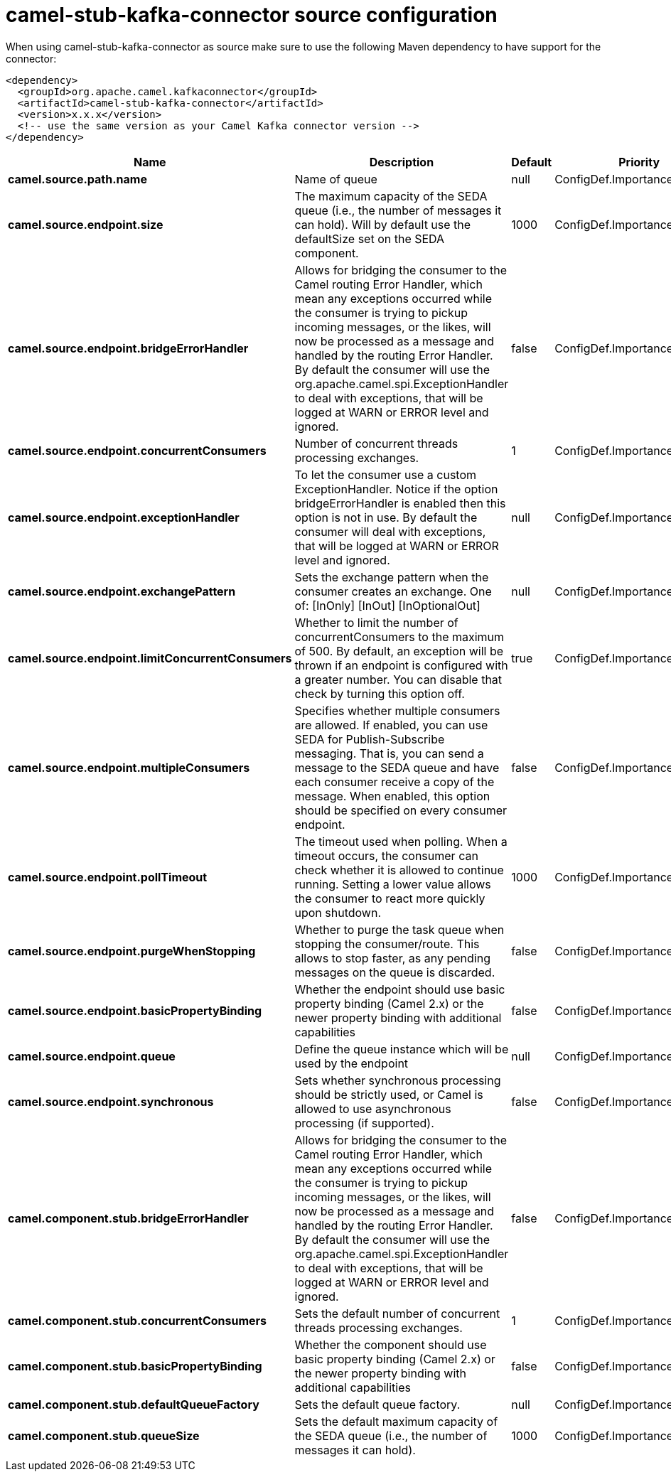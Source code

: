 // kafka-connector options: START
[[camel-stub-kafka-connector-source]]
= camel-stub-kafka-connector source configuration

When using camel-stub-kafka-connector as source make sure to use the following Maven dependency to have support for the connector:

[source,xml]
----
<dependency>
  <groupId>org.apache.camel.kafkaconnector</groupId>
  <artifactId>camel-stub-kafka-connector</artifactId>
  <version>x.x.x</version>
  <!-- use the same version as your Camel Kafka connector version -->
</dependency>
----


[width="100%",cols="2,5,^1,2",options="header"]
|===
| Name | Description | Default | Priority
| *camel.source.path.name* | Name of queue | null | ConfigDef.Importance.HIGH
| *camel.source.endpoint.size* | The maximum capacity of the SEDA queue (i.e., the number of messages it can hold). Will by default use the defaultSize set on the SEDA component. | 1000 | ConfigDef.Importance.MEDIUM
| *camel.source.endpoint.bridgeErrorHandler* | Allows for bridging the consumer to the Camel routing Error Handler, which mean any exceptions occurred while the consumer is trying to pickup incoming messages, or the likes, will now be processed as a message and handled by the routing Error Handler. By default the consumer will use the org.apache.camel.spi.ExceptionHandler to deal with exceptions, that will be logged at WARN or ERROR level and ignored. | false | ConfigDef.Importance.MEDIUM
| *camel.source.endpoint.concurrentConsumers* | Number of concurrent threads processing exchanges. | 1 | ConfigDef.Importance.MEDIUM
| *camel.source.endpoint.exceptionHandler* | To let the consumer use a custom ExceptionHandler. Notice if the option bridgeErrorHandler is enabled then this option is not in use. By default the consumer will deal with exceptions, that will be logged at WARN or ERROR level and ignored. | null | ConfigDef.Importance.MEDIUM
| *camel.source.endpoint.exchangePattern* | Sets the exchange pattern when the consumer creates an exchange. One of: [InOnly] [InOut] [InOptionalOut] | null | ConfigDef.Importance.MEDIUM
| *camel.source.endpoint.limitConcurrentConsumers* | Whether to limit the number of concurrentConsumers to the maximum of 500. By default, an exception will be thrown if an endpoint is configured with a greater number. You can disable that check by turning this option off. | true | ConfigDef.Importance.MEDIUM
| *camel.source.endpoint.multipleConsumers* | Specifies whether multiple consumers are allowed. If enabled, you can use SEDA for Publish-Subscribe messaging. That is, you can send a message to the SEDA queue and have each consumer receive a copy of the message. When enabled, this option should be specified on every consumer endpoint. | false | ConfigDef.Importance.MEDIUM
| *camel.source.endpoint.pollTimeout* | The timeout used when polling. When a timeout occurs, the consumer can check whether it is allowed to continue running. Setting a lower value allows the consumer to react more quickly upon shutdown. | 1000 | ConfigDef.Importance.MEDIUM
| *camel.source.endpoint.purgeWhenStopping* | Whether to purge the task queue when stopping the consumer/route. This allows to stop faster, as any pending messages on the queue is discarded. | false | ConfigDef.Importance.MEDIUM
| *camel.source.endpoint.basicPropertyBinding* | Whether the endpoint should use basic property binding (Camel 2.x) or the newer property binding with additional capabilities | false | ConfigDef.Importance.MEDIUM
| *camel.source.endpoint.queue* | Define the queue instance which will be used by the endpoint | null | ConfigDef.Importance.MEDIUM
| *camel.source.endpoint.synchronous* | Sets whether synchronous processing should be strictly used, or Camel is allowed to use asynchronous processing (if supported). | false | ConfigDef.Importance.MEDIUM
| *camel.component.stub.bridgeErrorHandler* | Allows for bridging the consumer to the Camel routing Error Handler, which mean any exceptions occurred while the consumer is trying to pickup incoming messages, or the likes, will now be processed as a message and handled by the routing Error Handler. By default the consumer will use the org.apache.camel.spi.ExceptionHandler to deal with exceptions, that will be logged at WARN or ERROR level and ignored. | false | ConfigDef.Importance.MEDIUM
| *camel.component.stub.concurrentConsumers* | Sets the default number of concurrent threads processing exchanges. | 1 | ConfigDef.Importance.MEDIUM
| *camel.component.stub.basicPropertyBinding* | Whether the component should use basic property binding (Camel 2.x) or the newer property binding with additional capabilities | false | ConfigDef.Importance.MEDIUM
| *camel.component.stub.defaultQueueFactory* | Sets the default queue factory. | null | ConfigDef.Importance.MEDIUM
| *camel.component.stub.queueSize* | Sets the default maximum capacity of the SEDA queue (i.e., the number of messages it can hold). | 1000 | ConfigDef.Importance.MEDIUM
|===
// kafka-connector options: END
